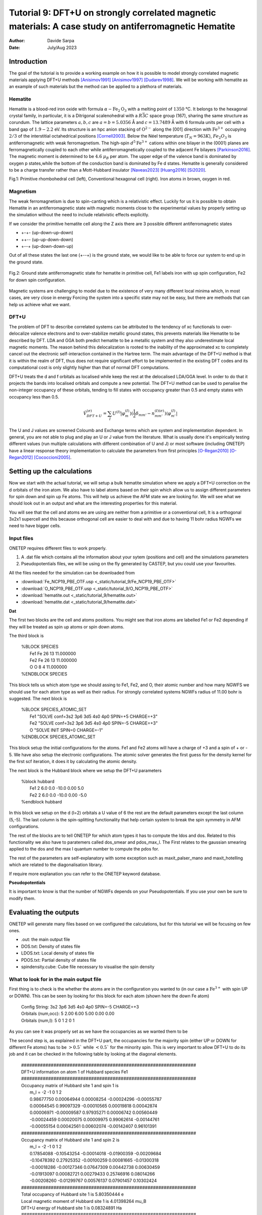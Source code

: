 
=======================================================================================================
Tutorial 9: DFT+U on strongly correlated magnetic materials: A case study on antiferromagnetic Hematite
=======================================================================================================

:Author: Davide Sarpa
:Date:   July/Aug 2023

.. role:: raw-latex(raw)
   :format: latex

Introduction
============

The goal of the tutorial is to provide a working example on how it is possible to model strongly correlated magnetic materials applying DFT+U methods [Anisimov1991]_ [Anisimov1997]_ [Dudarev1998]_. We will be working
with hematite as an example of such materials but the method can be applied to a plethora of materials. 

Hematite
--------

Hematite is a blood-red iron oxide with formula :math:`\alpha-\text{Fe}_2\text{O}_3` with 
a melting point of :math:`1350` °C.
It belongs to the hexagonal crystal family, 
in particular, it is a Ditrigonal scalenohedral with a 
:math:`R\bar{3}C` space group (167), sharing the same structure as corundum. 
The lattice parameters :math:`a,b,c` are :math:`a=b=5.0356` Å and :math:`c=13.7489` Å with 6 formula units per cell 
with a band gap of :math:`1.9-2.2` eV. 
Its structure is an hpc anion stacking of :math:`\text{O}^{2-}` along the [001] direction 
with :math:`\text{Fe}^{3+}` occupying :math:`2/3` of the interstitial octahedrical positions [Cornell2003]_.
Below the Néel temperature (:math:`T_N = 963 K`), :math:`Fe_2O_3` 
is antiferromagnetic with weak ferromagnetism. 
The high-spin :math:`d^5\text{Fe}^{3+}`  cations within one bilayer in the (0001) planes are ferromagnetically coupled to each other 
while antiferromagnetically coupled to the adjacent Fe bilayers [Parkinson2016]_. The magnetic moment is determined to be :math:`4.6` :math:`\mu_{B}`  per atom.
The upper edge of the valence band is dominated by oxygen p states,while the bottom of the conduction band is dominated by Fe d states.
Hematite is generally considered to be a charge transfer rather than a Mott-Hubbard insulator [Naveas2023]_ [Huang2016]_ [Si2020]_.

|pic1| |pic2|

.. |pic1| image:: _static/tutorial_9/Fe4O6.png
   :width: 15%

.. |pic2| image:: _static/tutorial_9/Fe12O18.png
   :width: 25%
   
Fig.1: Primitive rhombohedral cell (left), Conventional hexagonal cell (right). Iron atoms in brown, oxygen in red.

Magnetism
---------

The weak ferromagnetism is due to spin-canting which is a relativistic effect. 
Luckily for us it is possible to obtain Hematite in an antiferromagnetic state with magnetic moments close to 
the experimental values by properly setting up the simulation without the need to include relativistic effects explicitly.

If we consider the primitive hematite cell along the Z axis there are 3 possible different antiferromagnetic states

* +-+- (up-down-up-down)
* ++-- (up-up-down-down)
* +--+ (up-down-down-up)

Out of all these states the last one (+--+) is the ground state, we would like to be able to force our system to end up
in the ground state.

.. figure:: _static/tutorial_9/magnetism.png
   :align: center
   :scale: 40%

   Fig.2: Ground state antiferromagnetic state for hematite in primitive cell, Fe1 labels iron with up spin configuration, Fe2 for down spin configuration.


Magnetic systems are challenging to model due to the existence of very many different local minima which, in most cases, are very close in energy
Forcing the system into a specific state may not be easy, but there are methods that can help us achieve what we want. 


DFT+U
-----
The problem of DFT to describe correlated systems can be attributed to the tendency of xc functionals to over-delocalize valence electrons and to over-stabilize metallic ground states,
this prevents materials like Hematite to be described by DFT. LDA and GGA both predict hematite to be a metallic system and they also underestimate local magnetic moments.
The reason behind this delocalization is rooted to the inability of the approximated xc to completely cancel out the electronic self-interaction contained in the Hartree term.
The main advantage of the DFT+U method is that it is within the realm of DFT, thus does not require significant effort to be implemented in the existing DFT codes and its computational cost is only slightly higher than that of normal DFT computations.

DFT+U treats the d and f orbitals as localised while keep the rest at the delocalised LDA/GGA level. In order to do that it projects the bands into localised orbitals and compute a new potential.
The DFT+U method can be used to penalise the non-integer occupancy of these orbitals, tending to fill states with occupancy greater than 0.5 and empty states with occupancy less than 0.5.

.. math::

   \hat{V}^{(\sigma)}_{DFT+U} = \sum_{I}  U^{(I)}\lvert \varphi_m^{(I)} \rangle (\frac{1}{2} \delta_{m m'} - n^{(I) (\sigma)}_{m m'})  \langle\varphi_{m'}^{(I)} \rvert

The U and J values are screened Coloumb and Exchange terms which are system and implementation dependent. In general, you are not able to plug and play
an U or J value from the literature. What is usually done it's empirically testing different values (run multiple calculations with different combination of U and J) or
most software (including ONETEP) have a linear response theory implementation to calculate the parameters from first principles [O-Regan2010]_ [O-Regan2012]_ [Cococcioni2005]_. 


Setting up the calculations
===========================

Now we start with the actual tutorial, we will setup a bulk hematite simulation where we 
apply a DFT+U correction on the d orbitals of the iron atom. We also have to label atoms based on their spin
which allow us to assign different parameters for spin down and spin up Fe atoms. This will help us
achieve the AFM state we are looking for. We will see what we should look out in an output and what are 
the interesting properties for this material.

You will see that the cell and atoms we are using are neither from a primitive or a conventional cell, It is a orthogonal 3x2x1 supercell and this because orthogonal cell are easier to deal with and 
due to having 11 bohr radius NGWFs we need to have bigger cells.

Input files
-----------

ONETEP requires different files to work properly.

1. A .dat file which contains all the information about your sytem (positions and cell) and the simulations parameters 
2. Pseudopotentials files, we will be using on the fly generated by CASTEP, but you could use your favourites.


All the files needed for the simulation can be downloaded from

- :download:`Fe_NCP19_PBE_OTF.usp <_static/tutorial_9/Fe_NCP19_PBE_OTF>` 
- :download:`O_NCP19_PBE_OTF.usp <_static/tutorial_9/O_NCP19_PBE_OTF>`
- :download:`hematite.out <_static/tutorial_9/hematite.out>`
- :download:`hematite.dat <_static/tutorial_9/hematite.dat>`


**Dat**

The first two blocks are the cell and atoms positions.
You might see that iron atoms are labelled Fe1 or Fe2 depending if they will be treated as spin up atoms or spin down atoms.

The third block is 

   | %BLOCK SPECIES
   |   Fe1 Fe 26 13 11.000000
   |   Fe2 Fe 26 13 11.000000
   |   O O 8 4 11.000000
   | %ENDBLOCK SPECIES

This block tells us which atom type we should assing to Fe1, Fe2, and O, their atomic number and how many NGWFS we should use for each atom type as well as their radius.
For strongly correlated systems NGWFs radius of 11.00 bohr is suggested.
The next block is 

   | %BLOCK SPECIES_ATOMIC_SET
   |   Fe1 "SOLVE conf=3s2 3p6 3d5 4s0 4p0 SPIN=+5 CHARGE=+3"
   |   Fe2 "SOLVE conf=3s2 3p6 3d5 4s0 4p0 SPIN=-5 CHARGE=+3"
   |   O  "SOLVE INIT SPIN=0 CHARGE=-1"
   | %ENDBLOCK SPECIES_ATOMIC_SET

This block setup the initial configurations for the atoms. Fe1 and Fe2 atoms will have a charge of +3 and a spin of + or - 5. We have also setup
the electronic configurations. The atomic solver generates the first guess for the density kernel for the first scf iteration, it does it by calculating the atomic density.


The next block is the Hubbard block where we setup the DFT+U parameters

   | %block hubbard
   |   Fe1 2 6.0 0.0 -10.0 0.00 5.0
   |   Fe2 2 6.0 0.0 -10.0 0.00 -5.0
   | %endblock hubbard

In this block we setup on the d (l=2) orbitals a U value of 6 the rest are the default parameters except the last column (5,-5).
The last column is the spin-splitting functionality that help certain system to break the spin symmetry in AFM configurations.


The rest of the blocks are to tell ONETEP for which atom types it has to compute the ldos and dos. Related to this functionality we also have to paratemers called dos_smear and pdos_max_l. The First
relates to the gaussian smearing applied to the dos and the max l quantum number to compute the pdos for. 

The rest of the parameters are self-explanatory with some exception such as maxit_palser_mano and maxit_hotelling which are related to the diagonalisation library.

If require more explanation you can refer to the ONETEP keyword database.

**Pseudopotentials**

It is important to know is that the number of NGWFs depends on your Pseudopotentials.
If you use your own be sure to modify them.


Evaluating the outputs
======================
ONETEP will generate many files based on we configured the calculations, but for this
tutorial we will be focusing on few ones.

* .out: the main output file
* DOS.txt: Density of states file 
* LDOS.txt: Local density of states file 
* PDOS.txt: Partial density of states file 
* spindensity.cube: Cube file necessary to visualise the spin density


What to look for in the main output file
----------------------------------------

First thing is to check is the whether the atoms are in the configuration you wanted to (in our case a :math:`\text{Fe}^{3+}` with spin UP or DOWN).
This can be seen by looking for this block for each atom (shown here the down Fe atom)

   | Config String: 3s2 3p6 3d5 4s0 4p0 SPIN=-5 CHARGE=+3
   | Orbitals (num,occ):  5     2.00 6.00 5.00 0.00 0.00
   | Orbitals   (num,l):  5        0    1    2    0    1

As you can see it was properly set as we have the occupancies as we wanted them to be 

The second step is, as explained in the DFT+U part, the occupancies for the majority spin (either UP or DOWN for different Fe atoms)
has to be :math:`> 0.5`` while :math:`< 0.5`` for the minority spin. This is very important to allow DFT+U to do its job and it can be checked in the following table by looking at the diagonal elements.



   | #################################################################
   | DFT+U information on atom      1 of Hubbard species Fe1
   | #################################################################
   | Occupancy matrix of Hubbard site      1 and spin      1 is
   |    m_l =   -2          -1           0           1           2
   |    0.98677750  0.00064944  0.00008254 -0.00024296 -0.00055787
   |    0.00064545  0.99097329 -0.00010565  0.00019818  0.00042874
   |    0.00006971 -0.00009587  0.97935271  0.00006742  0.00560449
   |    -0.00024459  0.00020075  0.00009975  0.99062614 -0.00144761
   |    -0.00055154  0.00042561  0.00602074 -0.00142407  0.96101391
   | #################################################################
   | Occupancy matrix of Hubbard site      1 and spin      2 is
   |    m_l =   -2          -1           0           1           2
   |    0.17854088 -0.10543254 -0.00014018 -0.01900359 -0.00209684
   |    -0.10478392  0.27925352 -0.00100259  0.00081665 -0.01300318 
   |    -0.00018286 -0.00127346  0.07647309  0.00442738  0.00630459
   |    -0.01913097  0.00082721  0.00279433  0.25746916  0.08014266
   |    -0.00208260 -0.01299767  0.00576137  0.07901457  0.10302424
   | #################################################################
   | Total occupancy of Hubbard site      1 is         5.80350444 e
   | Local magnetic moment of Hubbard site      1 is   4.01398264 mu_B
   | DFT+U energy of Hubbard site      1 is            0.08324891 Ha
   | #################################################################


Another important thing to check are the bands occupancies. Hematite is a semiconductor
with a 2 eV band gap, we would then expect to have fully occupied bands and unoccupied virtual bands.
If we were to treat it as a metal we could expect fractional occupancies occurring, but that would be physically wrong for our system.

If you look at the band occupancies for both spin up and down, you can see that we indeed obtain fully occupied bands and unoccupied bands. This reassure us that the structure
we obtained is chemically and physically sensible. The small number you see in the "unoccupied" bands is due to numerical errors.

This is for spin 1 (up)

   | Orbital | Energy (Eh) | Occupancy

   | 1    -3.063849888   1.0000000
   | .......   ...........   .........
   | 1791     0.357172741   0.9999996
   | 1792     0.357225976   0.9999996
   | 1793     0.357724185   0.9999996
   | 1794     0.357733628   0.9999996
   | 1795     0.358380935   0.9999997
   | 1796     0.358393032   0.9999997
   | 1797     0.360316821   0.9999996
   | 1798     0.360327604   0.9999996
   | 1799     0.366378308   0.9999993
   | 1800     0.366387961   0.9999993
   | ....... -- gap at 0K -- .........
   | 1801     0.438702297   0.0000005
   | 1802     0.438704363   0.0000005
   | 1803     0.438802525   0.0000005
   | 1804     0.438803496   0.0000005

This is for spin 2 (down)

   | Orbital | Energy (Eh) | Occupancy
   | 1    -3.062779703   1.0000000
   | .......   ...........   .........
   | 1791     0.357161543   0.9999996
   | 1792     0.357225094   0.9999996
   | 1793     0.357691641   0.9999996
   | 1794     0.357691940   0.9999996
   | 1795     0.358354526   0.9999997
   | 1796     0.358355045   0.9999997
   | 1797     0.360301824   0.9999996
   | 1798     0.360302485   0.9999996
   | 1799     0.366369520   0.9999993
   | 1800     0.366387326   0.9999993
   | ....... -- gap at 0K -- .........
   | 1801     0.438975662   0.0000005
   | 1802     0.438982779   0.0000005
   | 1803     0.439082674   0.0000005
   | 1804     0.439094865   0.0000005


And as last we should also check that we obtain a band gap and its value is close to experiment.
This can be seen from the output by looking for these lines. 

Why do we get two band gaps? Because we are studying a magnetic system, we get a band gap for each spin channel and for an AFM material
the bandgap should be the same (numerical errors aside).

   | HOMO-LUMO gap:       0.072314337 Eh
   | HOMO-LUMO gap:       0.072588336 Eh


DOS and PDOS
------------

Next step is to plot the density of states. It will tell us the distribution of electrons and states in our system
we would expect to have gap around 0 of about 2 eV as this is the band gap of the material.

.. figure:: _static/tutorial_9/DOS.png
   :align: center
   :width: 45%

We indeed obtain a gap between the states but it does not tell us much more. To obtain more information we will be plotting the local density of states (LDOS)
and the partial density of states (PDOS).
|ldos| |pdos|

.. |ldos| image:: _static/tutorial_9/LDOS.png
   :width: 45%

.. |pdos| image:: _static/tutorial_9/PDOS.png
   :width: 45%

From the local density of states we can immediately notice that the lowest lying bands in the plot are mostly made of Fe1 bands but,
this is very important, the top of the valence band is made mostly by O bands. The bottom of the conduction band is made of Fe2 orbitals.
This allow us to classify hematite as a charge transfer insulator between the oxygen and the iron atoms. What if we would like to know which atomic orbitals
contribute the most in this charge transfering? We need to plot the PDOS.

It will project the bands into the atomic components, in this way, as you can see in the graph the top of the valence band
is dominated by O 2p states while the bottom of the conduction band by Fe2 3d states. 

Mulliken population analysis
----------------------------

The Mulliken population analysis is a very good tool to understand if our system is behaving correctly.
In an AFM material the total spin should be 0 and the local spin should be the same for the same atoms. In this case we have two different types
The spin up and down Fe atoms. The absolute value of the local spin should be the same with just different signs.

The material is also charge neutral and we would expect that the similar atoms should carry similar charges.

+------------+-----------+----------+------------+------------+
|   Species  |    Ion    |   Total  | Charge (e) | Spin (hbar)|
+============+===========+==========+============+============+
| 0          | 1         | 6.906    |  -0.906    | 0.01       |
+------------+-----------+----------+------------+------------+
| 0          | 2         | 6.906    |  -0.906    | 0.01       |
+------------+-----------+----------+------------+------------+
| 0          | 3         | 6.906    |  -0.906    | -0.01      |
+------------+-----------+----------+------------+------------+
| 0          | 4         | 6.905    |  -0.905    | -0.01      |
+------------+-----------+----------+------------+------------+
| 0          | 5         | 6.906    |  -0.906    | -0.00      |
+------------+-----------+----------+------------+------------+
| 0          | 6         | 6.907    |  -0.907    | -0.00      |
+------------+-----------+----------+------------+------------+
| Fe         | 7         | 14.641   |  1.359     | 2.20       |
+------------+-----------+----------+------------+------------+
| Fe         | 8         | 14.641   |  1.359     | 2.20       |
+------------+-----------+----------+------------+------------+
| Fe         | 9         | 14.641   |  1.359     | -2.20      |
+------------+-----------+----------+------------+------------+
| Fe         | 10        | 14.641   |  1.359     | -2.20      |
+------------+-----------+----------+------------+------------+

As you can see from this snapshot we do indeed obtain the same charge and same spin for all similar atoms as 
we would expect. 



Spin Density
------------
Now it is time to visualise the spin density which is the total electron density of electrons of one spin minus 
the total electron density of the electrons of the other spin. 
We would like to visualise it to know if we obtained the afm state we wanted, the up-down-down-up configuration.

You can directly open and visualise The .cube generated at the end of the calculations with VESTA, VMD or lots of other softwares.

.. figure:: _static/tutorial_9/hematite_spindensity.png
   :align: center
   :scale: 30%

   Fig.2: Hematite spin density, blu spheres refers to atom with up spin and yellow to down spin

You can see from the picture that we did get the AFM states with +--+ configuration as we wanted.


What to do next
---------------
The tutorial is now complete, but you could still move forward. What can you do next?

ONETEP outputs many. more information than the one showed you here.

You can plot

* The electrostatic potential
* The orbitals
* The electron density
* The band plot

You can then relax the structure and recompute the properties to see what changed and how.

We have chosen to use U=6, but you could try different U values and see how it affects the system.


References
----------

.. [Cornell2003]  R.M.Cornell et al, in The Iron Oxides, John Wiley & Sons, Ltd, 2003, pp. 9-38.
.. [Parkinson2016]  G.S.Parkinson, Surface Science Reports, vol. 71, no. 1, pp. 272–365, 1 Mar. 1, 2016. 

.. [Naveas2023] Naveas M. et al, iScience 26, 106033, February 17, 2023.

.. [Huang2016]  Huang X. et al,  J.Phys.Chem C 2016,  120, 4919-4930.

.. [Si2020] Si et al, J. Chem. Phys. 152, 024706 (2020).

.. [O-Regan2012] D.D.O’Regan, N. D. M. Hine, M. C. Payne and A. A. Mostofi, Phys. Rev. B 85, 085107 (2012).

.. [Cococcioni2005] M.Cococcioni and S. de Gironcoli, Phys. Rev. B 71, 035105 (2005).

.. [O-Regan2010] D.D.O’Regan, N. D. M. Hine, M. C. Payne and A. A. Mostofi, Phys. Rev. B 82, 081102 (2010).

.. [Anisimov1991] J.Z.V.I. Anisimov and O. K. Andersen, Phys. Rev. B 44, 943 (1991).

.. [Anisimov1997] V.I. Anisimov, F. Aryasetiawan, and A. I. Liechtenstein, J. Phys.: Condens. Matter 9, 767 (1997).

.. [Dudarev1998] S.L. Dudarev, Phys. Rev. B 57, 3 (1998).
